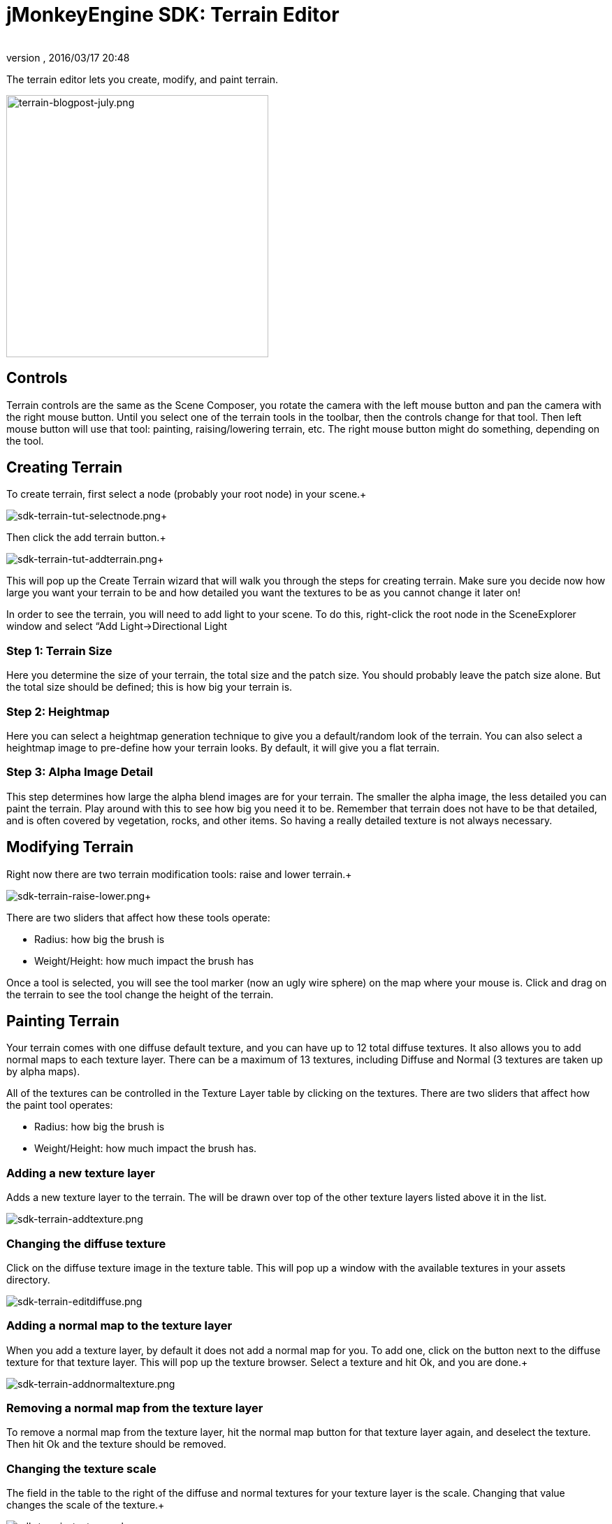 = jMonkeyEngine SDK: Terrain Editor
:author: 
:revnumber: 
:revdate: 2016/03/17 20:48
:keywords: documentation, sdk, tool, terrain, asset, texture
:relfileprefix: ../
:imagesdir: ..
ifdef::env-github,env-browser[:outfilesuffix: .adoc]


The terrain editor lets you create, modify, and paint terrain.

image::wp-uploads/2011/07/terrain-blogpost-july.png[terrain-blogpost-july.png,with="416",height="375",align="center"]




== Controls

Terrain controls are the same as the Scene Composer, you rotate the camera with the left mouse button and pan the camera with the right mouse button. Until you select one of the terrain tools in the toolbar, then the controls change for that tool. Then left mouse button will use that tool: painting, raising/lowering terrain, etc. The right mouse button might do something, depending on the tool.



== Creating Terrain

To create terrain, first select a node (probably your root node) in your scene.+

image:sdk/sdk-terrain-tut-selectnode.png[sdk-terrain-tut-selectnode.png,with="",height=""]+

Then click the add terrain button.+

image:sdk/sdk-terrain-tut-addterrain.png[sdk-terrain-tut-addterrain.png,with="",height=""]+

This will pop up the Create Terrain wizard that will walk you through the steps for creating terrain. Make sure you decide now how large you want your terrain to be and how detailed you want the textures to be as you cannot change it later on!


In order to see the terrain, you will need to add light to your scene. To do this, right-click the root node in the SceneExplorer window and select “Add Light→Directional Light



=== Step 1: Terrain Size

Here you determine the size of your terrain, the total size and the patch size. You should probably leave the patch size alone. But the total size should be defined; this is how big your terrain is.



=== Step 2: Heightmap

Here you can select a heightmap generation technique to give you a default/random look of the terrain. You can also select a heightmap image to pre-define how your terrain looks.
By default, it will give you a flat terrain.



=== Step 3: Alpha Image Detail

This step determines how large the alpha blend images are for your terrain.  The smaller the alpha image, the less detailed you can paint the terrain. Play around with this to see how big you need it to be. Remember that terrain does not have to be that detailed, and is often covered by vegetation, rocks, and other items. So having a really detailed texture is not always necessary.



== Modifying Terrain

Right now there are two terrain modification tools: raise and lower terrain.+

image:sdk/sdk-terrain-raise-lower.png[sdk-terrain-raise-lower.png,with="",height=""]+

There are two sliders that affect how these tools operate:


*  Radius: how big the brush is
*  Weight/Height: how much impact the brush has

Once a tool is selected, you will see the tool marker (now an ugly wire sphere) on the map where your mouse is. Click and drag on the terrain to see the tool change the height of the terrain.



== Painting Terrain

Your terrain comes with one diffuse default texture, and you can have up to 12 total diffuse textures. It also allows you to add normal maps to each texture layer. There can be a maximum of 13 textures, including Diffuse and Normal (3 textures are taken up by alpha maps).


All of the textures can be controlled in the Texture Layer table by clicking on the textures.
There are two sliders that affect how the paint tool operates:


*  Radius: how big the brush is
*  Weight/Height: how much impact the brush has.


=== Adding a new texture layer

Adds a new texture layer to the terrain. The will be drawn over top of the other texture layers listed above it in the list.


image:sdk/sdk-terrain-addtexture.png[sdk-terrain-addtexture.png,with="",height=""]



=== Changing the diffuse texture

Click on the diffuse texture image in the texture table. This will pop up a window with the available textures in your assets directory.


image:sdk/sdk-terrain-editdiffuse.png[sdk-terrain-editdiffuse.png,with="",height=""]



=== Adding a normal map to the texture layer

When you add a texture layer, by default it does not add a normal map for you. To add one, click on the button next to the diffuse texture for that texture layer. This will pop up the texture browser. Select a texture and hit Ok, and you are done.+

image:sdk/sdk-terrain-addnormaltexture.png[sdk-terrain-addnormaltexture.png,with="",height=""]



=== Removing a normal map from the texture layer

To remove a normal map from the texture layer, hit the normal map button for that texture layer again, and deselect the texture. Then hit Ok and the texture should be removed.



=== Changing the texture scale

The field in the table to the right of the diffuse and normal textures for your texture layer is the scale. Changing that value changes the scale of the texture.+

image:sdk/sdk-terrain-texturescale.png[sdk-terrain-texturescale.png,with="",height=""]+

You will notice that the scale changes when you switch between Tri-Planar and normal texture mapping. Tri-planar mapping does not use the texture coordinates of the geometry, but real world coordinates. And because of this, in order for the texture to look the same when you switch between the two texture mapping methods, the terrain editor will automatically convert the scales for you.
Essentially if your scale in normal texture coordinates is 16, then for tri-planar gets converted like this: 1/terrainSize/16



=== Tri-planar texture mapping

Tri-planar texture mapping is recommended if you have lots of near-vertical terrain. With normal texture mapping the textures can look stretched because it is rendered on the one plane: X-Z. Tri-planar mapping renders the textures on three planes: X-Z, X-Y, Z-Y; and blends them together based on what plane the normal of the triangle is facing most on.
This makes the terrain look much better, but it does have a performance hit!
Here is an article on tri-planar mapping: link:http://http.developer.nvidia.com/GPUGems3/gpugems3_ch01.html[http://http.developer.nvidia.com/GPUGems3/gpugems3_ch01.html]



=== Total texture count

Terrain will support a maximum of 12 diffuse texture. And a combined total of 13 diffuse and normal maps.
Most video cards are limited to 16 texture units (textures), and 3 are used behind the scenes of the terrain material for alpha blending of the textures, so you are left with a maximum of 13 textures.



== Generating Terrain Entropies for LOD

If you are using the recommended PerspectiveLodCalculator for calculating LOD levels of the terrain, then you will want to pre-generate the entropy levels for the terrain. This is a slow process. If they are not pre-generated, the LOD control will generate them for you, but this will lag the user when they load the scene, and the terrain will flicker.
Use the 'Generate Entropies' button to pre-generate the entropies for the terrain, they will be saved with it.
Note that whenever you modify the height of the terrain, you should re-generate the entropies. Of course, don't do this every time, but maybe just before you are ready to send the map out for testing.



== Loading Terrain Into Your Game

There are a few things your code needs to do to load the terrain.


*  You must first use the asset manager to load the scene, see the <<jme3/beginner/hello_asset#,hello asset tutorial>>.
*  The terrain (as you can see on the left in the editor) is a sub-node of the scene, so you have to write code to investigate the child nodes of the scene until you find the node that is the terrain, see <<jme3/the_scene_graph#,this tutorial for scene graph concepts>>.
*  You also have to set the camera on the LOD control in order for it to work correctly:

[source,java]
----

TerrainLodControl lodControl = ((Node)terrain).getControl(TerrainLodControl.class);
            if (lodControl != null)
                lodControl.setCamera(getCamera());

----
